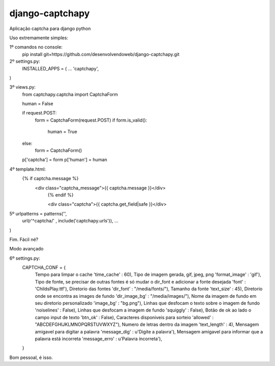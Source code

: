 django-captchapy
================

Aplicação captcha para django python

Uso extremamente simples:

1º comandos no console:
    pip install git+https://github.com/desenvolvendoweb/django-captchapy.git

2º settings.py:
    INSTALLED_APPS = (
    ...
    'captchapy',
)

3º views.py:
    from captchapy.captcha import CaptchaForm

    human = False

    if request.POST:
        form = CaptchaForm(request.POST)
        if form.is_valid():
            human = True
    else:
        form = CaptchaForm()

    p['captcha'] = form
    p['human']   = human

4º template.html:
    {% if captcha.message %}
  	    <div class="captcha_message">{{ captcha.message }}</div>
		{% endif %}
		    
		<div class="captcha">{{ captcha.get_field|safe }}</div>

5º urlpatterns  = patterns('',
    url(r'^captcha/'  , include('captchapy.urls')),
    ...
)

Fim. Fácil né?

Modo avançado

6º settings.py:
    CAPTCHA_CONF = {
        Tempo para limpar o cache
	'time_cache'   : 60),
        Tipo de imagem gerada, gif, jpeg, png
        'format_image' : 'gif'),
        Tipo de fonte, se precisar de outras fontes é só mudar o dir_font e adicionar a fonte desejada
        'font'         : 'ChildsPlay.ttf'),
        Diretorio das fontes
        'dir_font'     : "/media/fonts/"),
        Tamanho da fonte
        'text_size'    : 45),
        Diretorio onde se encontra as images de fundo
        'dir_image_bg' : "/media/images/"),
        Nome da imagem de fundo em seu diretorio personalizado
        'image_bg'     : "bg.png"),
        Linhas que desfocam o texto sobre o imagem de fundo
        'noiselines'   : False),
        Linhas que desfocam a imagem de fundo
        'squiggly'     : False),
        Botão de ok ao lado o campo input de texto
        'btn_ok'       : False),
        Caracteres disponiveis para sorteio
        'allowed'      : "ABCDEFGHIJKLMNOPQRSTUVWXYZ"),
        Numero de letras dentro da imagem
        'text_length'  : 4),
        Mensagem amigavel para digitar a palavra
        'message_dig'  : u'Digite a palavra'),
        Mensagem amigavel para informar que a palavra está incorreta
        'message_erro' : u'Palavra íncorreta'),
    }

Bom pessoal, é isso.
